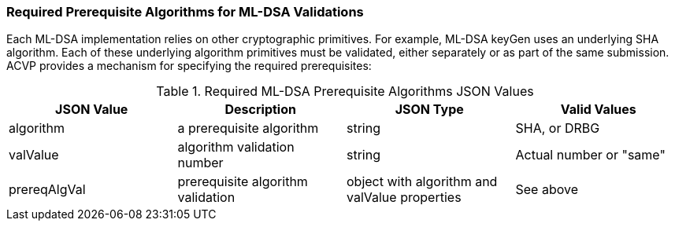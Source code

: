 
[[prereq_algs]]
=== Required Prerequisite Algorithms for ML-DSA Validations

Each ML-DSA implementation relies on other cryptographic primitives. For example, ML-DSA keyGen uses an underlying SHA algorithm. Each of these underlying algorithm primitives must be validated, either separately or as part of the same submission. ACVP provides a mechanism for specifying the required prerequisites:

[[rereqs_table]]
.Required ML-DSA Prerequisite Algorithms JSON Values
|===
| JSON Value | Description | JSON Type | Valid Values

| algorithm | a prerequisite algorithm | string | SHA, or DRBG
| valValue | algorithm validation number| string | Actual number or "same"
| prereqAlgVal | prerequisite algorithm validation | object with algorithm and valValue properties | See above
|===
